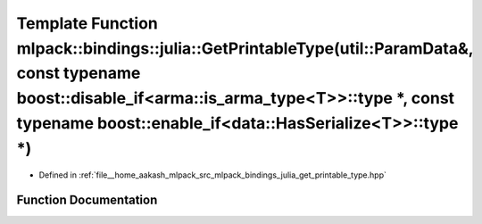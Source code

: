 .. _exhale_function_namespacemlpack_1_1bindings_1_1julia_1a5e55111690f3f74c7a1a50af31b3cd46:

Template Function mlpack::bindings::julia::GetPrintableType(util::ParamData&, const typename boost::disable_if<arma::is_arma_type<T>>::type \*, const typename boost::enable_if<data::HasSerialize<T>>::type \*)
================================================================================================================================================================================================================

- Defined in :ref:`file__home_aakash_mlpack_src_mlpack_bindings_julia_get_printable_type.hpp`


Function Documentation
----------------------


.. doxygenfunction:: mlpack::bindings::julia::GetPrintableType(util::ParamData&, const typename boost::disable_if<arma::is_arma_type<T>>::type *, const typename boost::enable_if<data::HasSerialize<T>>::type *)
